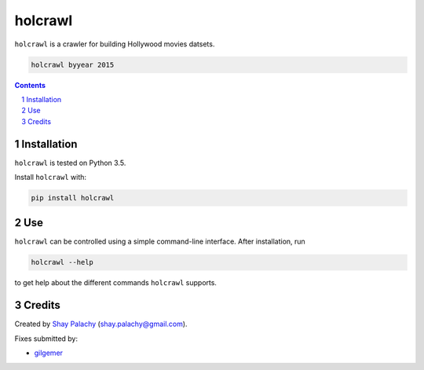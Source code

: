 holcrawl
########

``holcrawl`` is a crawler for building Hollywood movies datsets.

.. code-block:: bash

  holcrawl byyear 2015


.. contents::
.. section-numbering::


Installation
============

``holcrawl`` is tested on Python 3.5.

Install ``holcrawl`` with:

.. code-block:: bash

  pip install holcrawl


Use
===

``holcrawl`` can be controlled using a simple command-line interface. After installation, run

.. code-block:: bash

  holcrawl --help

to get help about the different commands ``holcrawl`` supports.


Credits
=======
Created by `Shay Palachy <https://github.com/shaypal5>`_  (shay.palachy@gmail.com).

Fixes submitted by:

- `gilgemer <https://github.com/gilgemer>`_
